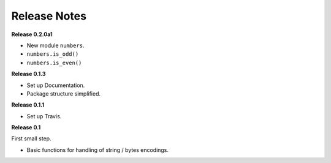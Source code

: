 =============
Release Notes
=============


**Release 0.2.0a1**

* New module ``numbers``.
* ``numbers.is_odd()``
* ``numbers.is_even()``


**Release 0.1.3**

* Set up Documentation.
* Package structure simplified.


**Release 0.1.1**

* Set up Travis.


**Release 0.1**

First small step.

* Basic functions for handling of string / bytes encodings.
